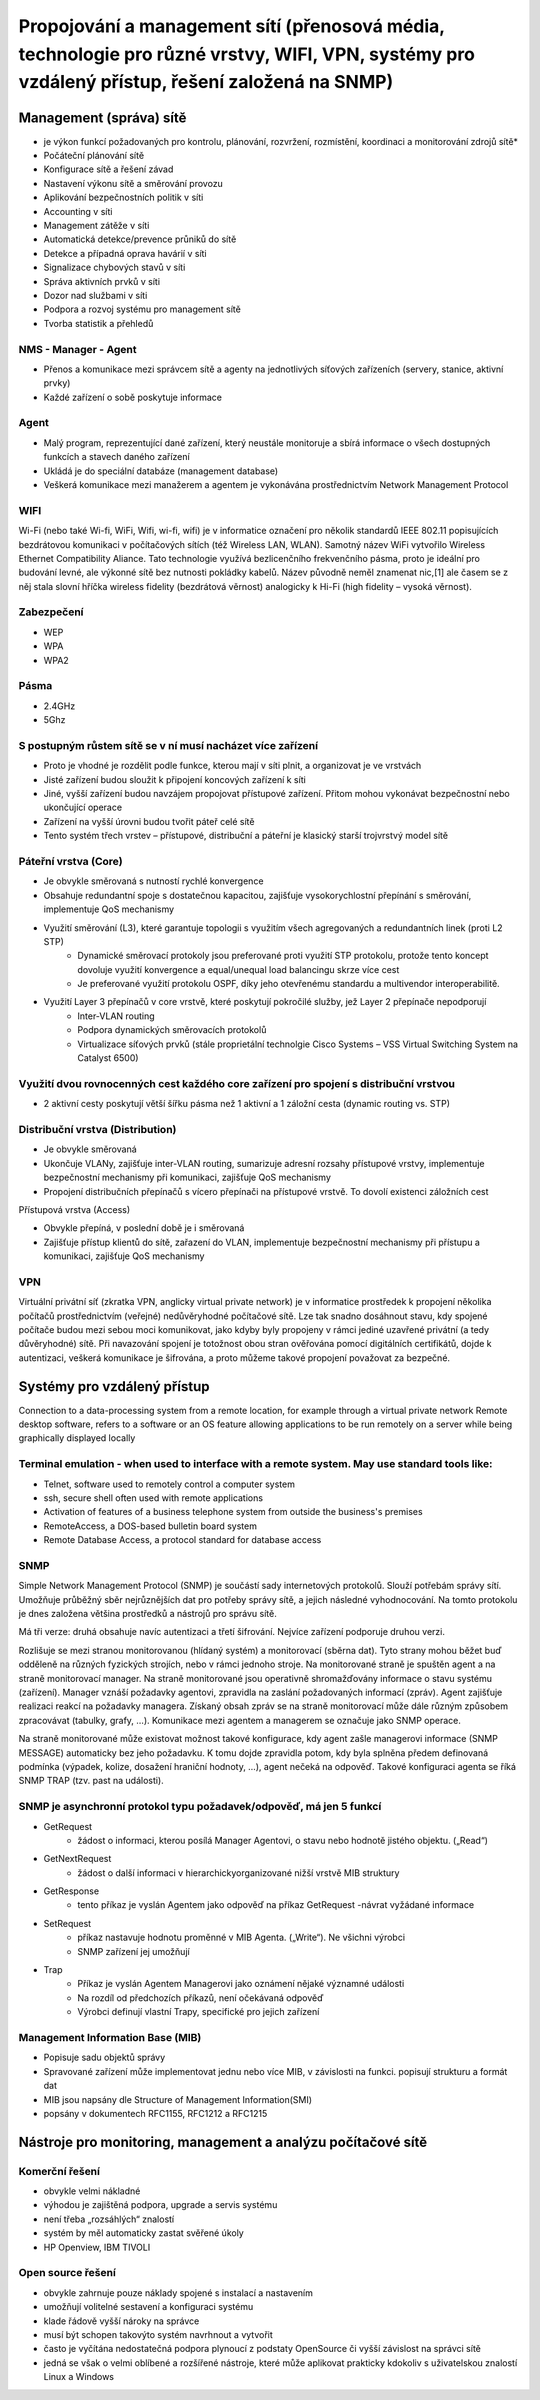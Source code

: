===============================================================================================================================================
Propojování a management sítí (přenosová média, technologie pro různé vrstvy, WIFI, VPN, systémy pro vzdálený přístup, řešení založená na SNMP)
===============================================================================================================================================

Management (správa) sítě 
------------------------

* je výkon funkcí požadovaných pro kontrolu, plánování, rozvržení, rozmístění, koordinaci a monitorování zdrojů sítě*

* Počáteční plánování sítě 
* Konfigurace sítě a řešení závad 
* Nastavení výkonu sítě a směrování provozu 
* Aplikování bezpečnostních politik v síti 
* Accounting v síti 
* Management zátěže v síti 
* Automatická detekce/prevence průniků do sítě 
* Detekce a případná oprava havárií v síti 
* Signalizace chybových stavů v síti 
* Správa aktivních prvků v síti 
* Dozor nad službami v síti 
* Podpora a rozvoj systému pro management sítě 
* Tvorba statistik a přehledů 

NMS - Manager - Agent 
"""""""""""""""""""""

* Přenos a komunikace mezi správcem sítě a agenty na jednotlivých síťových zařízeních (servery, stanice, aktivní prvky) 
* Každé zařízení o sobě poskytuje informace 

Agent 
""""""

* Malý program, reprezentující dané zařízení, který neustále monitoruje a sbírá informace o všech dostupných funkcích a stavech daného zařízení 
* Ukládá je do speciální databáze (management database) 
* Veškerá komunikace mezi manažerem a agentem je vykonávána prostřednictvím Network Management Protocol 

WIFI
""""""

Wi-Fi (nebo také Wi-fi, WiFi, Wifi, wi-fi, wifi) je v informatice označení pro několik standardů IEEE 802.11 popisujících bezdrátovou komunikaci v počítačových sítích (též Wireless LAN, WLAN). Samotný název WiFi vytvořilo Wireless Ethernet Compatibility Aliance. Tato technologie využívá bezlicenčního frekvenčního pásma, proto je ideální pro budování levné, ale výkonné sítě bez nutnosti pokládky kabelů. Název původně neměl znamenat nic,[1] ale časem se z něj stala slovní hříčka wireless fidelity (bezdrátová věrnost) analogicky k Hi-Fi (high fidelity – vysoká věrnost).

Zabezpečení
"""""""""""

* WEP
* WPA
* WPA2

Pásma
""""""

* 2.4GHz
* 5Ghz

S postupným růstem sítě se v ní musí nacházet více zařízení 
"""""""""""""""""""""""""""""""""""""""""""""""""""""""""""

* Proto je vhodné je rozdělit podle funkce, kterou mají v síti plnit, a organizovat je ve vrstvách 
* Jisté zařízení budou sloužit k připojení koncových zařízení k síti 
* Jiné, vyšší zařízení budou navzájem propojovat přístupové zařízení. Přitom mohou vykonávat bezpečnostní nebo ukončující operace 
* Zařízení na vyšší úrovni budou tvořit páteř celé sítě 
* Tento systém třech vrstev – přístupové, distribuční a páteřní je klasický starší trojvrstvý model sítě 

.. image:: img/layers.png

Páteřní vrstva (Core)
"""""""""""""""""""""
* Je obvykle směrovaná s nutností rychlé konvergence 
* Obsahuje redundantní spoje s dostatečnou kapacitou, zajišťuje vysokorychlostní přepínání s směrování, implementuje QoS mechanismy 

* Využití směrování (L3), které garantuje topologii s využitím všech agregovaných a redundantních linek (proti L2 STP) 
	* Dynamické směrovací protokoly jsou preferované proti využití STP protokolu, protože tento koncept dovoluje využití konvergence a equal/unequal load balancingu skrze více cest 
	* Je preferované využití protokolu OSPF, díky jeho otevřenému standardu a multivendor interoperabilitě. 

* Využití Layer 3 přepínačů v core vrstvě, které poskytují pokročilé služby, jež Layer 2 přepínače nepodporují 
	* Inter-VLAN routing 
	* Podpora dynamických směrovacích protokolů 
	* Virtualizace síťových prvků (stále proprietální technolgie Cisco Systems – VSS Virtual Switching System na Catalyst 6500)

Využití dvou rovnocenných cest každého core zařízení pro spojení s distribuční vrstvou
""""""""""""""""""""""""""""""""""""""""""""""""""""""""""""""""""""""""""""""""""""""
* 2 aktivní cesty poskytují větší šířku pásma než 1 aktivní a 1 záložní cesta (dynamic routing vs. STP) 

Distribuční vrstva (Distribution)
"""""""""""""""""""""""""""""""""

* Je obvykle směrovaná 
* Ukončuje VLANy, zajišťuje inter-VLAN routing, sumarizuje adresní rozsahy přístupové vrstvy, implementuje bezpečnostní mechanismy při komunikaci, zajišťuje QoS mechanismy
* Propojení distribučních přepínačů s vícero přepínači na přístupové vrstvě. To dovolí existenci záložních cest 

.. image:: img/distribution_layer.png


Přístupová vrstva (Access)

* Obvykle přepíná, v poslední době je i směrovaná 
* Zajišťuje přístup klientů do sítě, zařazení do VLAN, implementuje bezpečnostní mechanismy při přístupu a komunikaci, zajišťuje QoS mechanismy 
 


VPN
"""

Virtuální privátní síť (zkratka VPN, anglicky virtual private network) je v informatice prostředek k propojení několika počítačů prostřednictvím (veřejné) nedůvěryhodné počítačové sítě. Lze tak snadno dosáhnout stavu, kdy spojené počítače budou mezi sebou moci komunikovat, jako kdyby byly propojeny v rámci jediné uzavřené privátní (a tedy důvěryhodné) sítě. Při navazování spojení je totožnost obou stran ověřována pomocí digitálních certifikátů, dojde k autentizaci, veškerá komunikace je šifrována, a proto můžeme takové propojení považovat za bezpečné.

Systémy pro vzdálený přístup
----------------------------

Connection to a data-processing system from a remote location, for example through a virtual private network
Remote desktop software, refers to a software or an OS feature allowing applications to be run remotely on a server while being graphically displayed locally

Terminal emulation - when used to interface with a remote system. May use standard tools like:
""""""""""""""""""""""""""""""""""""""""""""""""""""""""""""""""""""""""""""""""""""""""""""""
* Telnet, software used to remotely control a computer system
* ssh, secure shell often used with remote applications
* Activation of features of a business telephone system from outside the business's premises
* RemoteAccess, a DOS-based bulletin board system
* Remote Database Access, a protocol standard for database access

SNMP
""""

Simple Network Management Protocol (SNMP) je součástí sady internetových protokolů. Slouží potřebám správy sítí. Umožňuje průběžný sběr nejrůznějších dat pro potřeby správy sítě, a jejich následné vyhodnocování. Na tomto protokolu je dnes založena většina prostředků a nástrojů pro správu sítě.

Má tři verze: druhá obsahuje navíc autentizaci a třetí šifrování. Nejvíce zařízení podporuje druhou verzi.

Rozlišuje se mezi stranou monitorovanou (hlídaný systém) a monitorovací (sběrna dat). Tyto strany mohou běžet buď odděleně na různých fyzických strojích, nebo v rámci jednoho stroje. Na monitorované straně je spuštěn agent a na straně monitorovací manager. Na straně monitorované jsou operativně shromažďovány informace o stavu systému (zařízení). Manager vznáší požadavky agentovi, zpravidla na zaslání požadovaných informací (zpráv). Agent zajišťuje realizaci reakcí na požadavky managera. Získaný obsah zpráv se na straně monitorovací může dále různým způsobem zpracovávat (tabulky, grafy, …). Komunikace mezi agentem a managerem se označuje jako SNMP operace.

Na straně monitorované může existovat možnost takové konfigurace, kdy agent zašle managerovi informace (SNMP MESSAGE) automaticky bez jeho požadavku. K tomu dojde zpravidla potom, kdy byla splněna předem definovaná podmínka (výpadek, kolize, dosažení hraniční hodnoty, …), agent nečeká na odpověď. Takové konfiguraci agenta se říká SNMP TRAP (tzv. past na události).

SNMP je asynchronní protokol typu požadavek/odpověď, má jen 5 funkcí
""""""""""""""""""""""""""""""""""""""""""""""""""""""""""""""""""""

* GetRequest 
	* žádost o informaci, kterou posílá Manager Agentovi, o stavu nebo hodnotě jistého objektu. („Read“) 
* GetNextRequest 
	* žádost o další informaci v hierarchickyorganizované nižší vrstvě MIB struktury 
* GetResponse 
	* tento příkaz je vyslán Agentem jako odpověď na příkaz GetRequest -návrat vyžádané informace 
* SetRequest 
	* příkaz nastavuje hodnotu proměnné v MIB Agenta. („Write“). Ne všichni výrobci 
	* SNMP zařízení jej umožňují 
* Trap 
	* Příkaz je vyslán Agentem Managerovi jako oznámení nějaké významné události 
	* Na rozdíl od předchozích příkazů, není očekávaná odpověď 
	* Výrobci definují vlastní Trapy, specifické pro jejich zařízení 

Management Information Base (MIB)
"""""""""""""""""""""""""""""""""
* Popisuje sadu objektů správy 
* Spravované zařízení může implementovat jednu nebo více MIB, v závislosti na funkci. popisují strukturu a formát dat 
* MIB jsou napsány dle Structure of Management Information(SMI) 
* popsány v dokumentech RFC1155, RFC1212 a RFC1215 

Nástroje pro monitoring, management a analýzu počítačové sítě
-------------------------------------------------------------

Komerční řešení
"""""""""""""""
* obvykle velmi nákladné 
* výhodou je zajištěná podpora, upgrade a servis systému 
* není třeba „rozsáhlých“ znalostí 
* systém by měl automaticky zastat svěřené úkoly 
* HP Openview, IBM TIVOLI 
 
Open source řešení 
""""""""""""""""""
* obvykle zahrnuje pouze náklady spojené s instalací a nastavením 
* umožňují volitelné sestavení a konfiguraci systému 
* klade řádově vyšší nároky na správce 
* musí být schopen takovýto systém navrhnout a vytvořit 
* často je vyčítána nedostatečná podpora plynoucí z podstaty OpenSource či vyšší závislost na správci sítě 
* jedná se však o velmi oblíbené a rozšířené nástroje, které může aplikovat prakticky kdokoliv s uživatelskou znalostí Linux a Windows 
